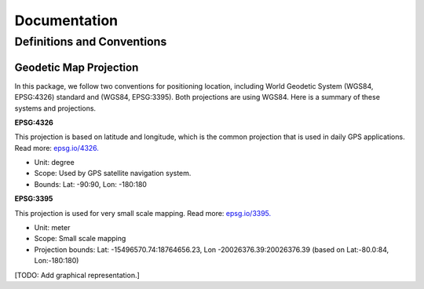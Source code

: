 Documentation
=============

Definitions and Conventions
---------------------------

Geodetic Map Projection
^^^^^^^^^^^^^^^^^^^^^^^

In this package, we follow two conventions for positioning location, including World Geodetic System (WGS84, EPSG:4326) standard and (WGS84, EPSG:3395). Both projections are using WGS84. Here is a summary of these systems and projections.

**EPSG:4326**

This projection is based on latitude and longitude, which is the common projection that is used in daily GPS applications. Read more: `epsg.io/4326. <https://epsg.io/4326>`_

* Unit: degree   
* Scope: Used by GPS satellite navigation system.   
* Bounds: Lat: -90:90, Lon: -180:180  

**EPSG:3395**

This projection is used for very small scale mapping. Read more: `epsg.io/3395. <https://epsg.io/3395>`_

* Unit: meter
* Scope: Small scale mapping
* Projection bounds: Lat: -15496570.74:18764656.23, Lon -20026376.39:20026376.39 (based on Lat:-80.0:84, Lon:-180:180)

[TODO: Add graphical representation.]
